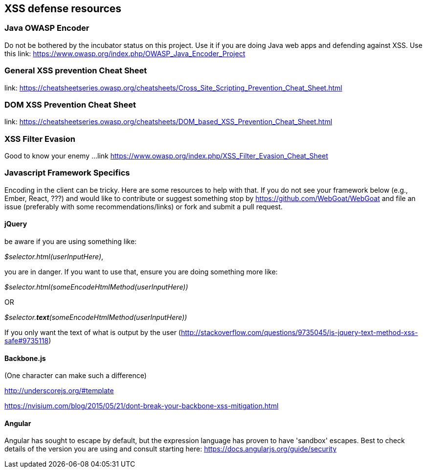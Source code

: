 == XSS defense resources

=== Java OWASP Encoder
Do not be bothered by the incubator status on this project. Use it if you are doing Java web apps and defending against XSS. Use this
link: https://www.owasp.org/index.php/OWASP_Java_Encoder_Project

=== General XSS prevention Cheat Sheet
link: https://cheatsheetseries.owasp.org/cheatsheets/Cross_Site_Scripting_Prevention_Cheat_Sheet.html

=== DOM XSS Prevention Cheat Sheet
link: https://cheatsheetseries.owasp.org/cheatsheets/DOM_based_XSS_Prevention_Cheat_Sheet.html

=== XSS Filter Evasion
Good to know your enemy ...
link https://www.owasp.org/index.php/XSS_Filter_Evasion_Cheat_Sheet

=== Javascript Framework Specifics

Encoding in the client can be tricky. Here are some resources to help with that. If you do not see your framework below (e.g., Ember, React, ???) and would like to contribute or suggest something
stop by https://github.com/WebGoat/WebGoat and file an issue (preferably with some recommendations/links) or fork and submit a pull request.

==== jQuery
be aware if you are using something like:

_$selector.html(userInputHere)_,

you are in danger. If you want to use that, ensure you are doing something more like:

_$selector.html(someEncodeHtmlMethod(userInputHere))_

OR

_$selector.*text*(someEncodeHtmlMethod(userInputHere))_

If you only want the text of what is output by the user (http://stackoverflow.com/questions/9735045/is-jquery-text-method-xss-safe#9735118)

==== Backbone.js
(One character can make such a difference)

http://underscorejs.org/#template

https://nvisium.com/blog/2015/05/21/dont-break-your-backbone-xss-mitigation.html

==== Angular
Angular has sought to escape by default, but the expression language has proven to have 'sandbox' escapes.  Best to check
details of the version you are using and consult starting here: https://docs.angularjs.org/guide/security
